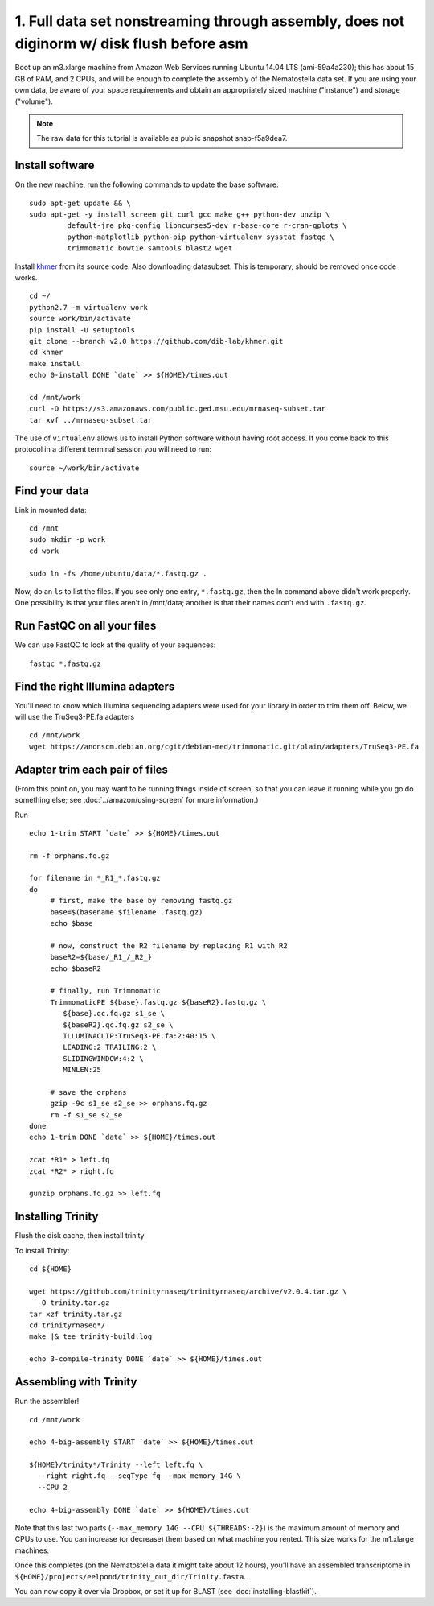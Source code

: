 ==========================================================================================
1. Full data set nonstreaming through assembly, does not diginorm w/ disk flush before asm 
==========================================================================================

.. shell start

Boot up an m3.xlarge machine from Amazon Web Services running Ubuntu
14.04 LTS (ami-59a4a230); this has about 15 GB of RAM, and 2 CPUs, and
will be enough to complete the assembly of the Nematostella data
set. If you are using your own data, be aware of your space
requirements and obtain an appropriately sized machine ("instance")
and storage ("volume").

.. note::

   The raw data for this tutorial is available as public snapshot
   snap-f5a9dea7.

Install software
----------------

On the new machine, run the following commands to update the base
software:
::

   sudo apt-get update && \
   sudo apt-get -y install screen git curl gcc make g++ python-dev unzip \
            default-jre pkg-config libncurses5-dev r-base-core r-cran-gplots \
            python-matplotlib python-pip python-virtualenv sysstat fastqc \
            trimmomatic bowtie samtools blast2 wget
.. ::

   set -x
   set -e

   echo Clearing times.out
   touch ${HOME}/times.out
   mv -f ${HOME}/times.out ${HOME}/times.out.bak
   echo 0-install START `date` >> ${HOME}/times.out

Install `khmer <http://khmer.readthedocs.org>`__ from its source code. Also downloading datasubset. This is temporary, should be removed once code works.
::

   cd ~/
   python2.7 -m virtualenv work
   source work/bin/activate
   pip install -U setuptools
   git clone --branch v2.0 https://github.com/dib-lab/khmer.git
   cd khmer
   make install
   echo 0-install DONE `date` >> ${HOME}/times.out
   
   cd /mnt/work
   curl -O https://s3.amazonaws.com/public.ged.msu.edu/mrnaseq-subset.tar
   tar xvf ../mrnaseq-subset.tar


The use of ``virtualenv`` allows us to install Python software without having
root access. If you come back to this protocol in a different terminal session
you will need to run::

        source ~/work/bin/activate

Find your data
--------------

Link in mounted data:
::

   cd /mnt
   sudo mkdir -p work
   cd work
   
   sudo ln -fs /home/ubuntu/data/*.fastq.gz .

Now, do an ``ls`` to list the files.  If you see only one entry,
``*.fastq.gz``, then the ln command above didn't work properly.  One
possibility is that your files aren't in /mnt/data; another is that
their names don't end with ``.fastq.gz``.


Run FastQC on all your files
----------------------------

We can use FastQC to look at the quality of
your sequences::

   fastqc *.fastq.gz

Find the right Illumina adapters
--------------------------------

You'll need to know which Illumina sequencing adapters were used for
your library in order to trim them off. Below, we will use the TruSeq3-PE.fa
adapters
::

   cd /mnt/work
   wget https://anonscm.debian.org/cgit/debian-med/trimmomatic.git/plain/adapters/TruSeq3-PE.fa

.. note: jessica swapped above link from "https://sources.debian.net/data/main/t/trimmomatic/0.33+dfsg-1/adapters/TruSeq3-PE.fa" because that one doesn't exist anymore, and it's still the TruSeq3-PE.fa file


Adapter trim each pair of files
-------------------------------

.. ::

(From this point on, you may want to be running things inside of
screen, so that you can leave it running while you go do something
else; see :doc:`../amazon/using-screen` for more information.)

Run
::

   echo 1-trim START `date` >> ${HOME}/times.out

   rm -f orphans.fq.gz

   for filename in *_R1_*.fastq.gz
   do
        # first, make the base by removing fastq.gz
        base=$(basename $filename .fastq.gz)
        echo $base
        
        # now, construct the R2 filename by replacing R1 with R2
        baseR2=${base/_R1_/_R2_}
        echo $baseR2
        
        # finally, run Trimmomatic
        TrimmomaticPE ${base}.fastq.gz ${baseR2}.fastq.gz \
           ${base}.qc.fq.gz s1_se \
           ${baseR2}.qc.fq.gz s2_se \
           ILLUMINACLIP:TruSeq3-PE.fa:2:40:15 \
           LEADING:2 TRAILING:2 \
           SLIDINGWINDOW:4:2 \
           MINLEN:25
        
        # save the orphans
        gzip -9c s1_se s2_se >> orphans.fq.gz
        rm -f s1_se s2_se
   done
   echo 1-trim DONE `date` >> ${HOME}/times.out
   
   zcat *R1* > left.fq
   zcat *R2* > right.fq

   gunzip orphans.fq.gz >> left.fq
   

Installing Trinity
------------------
Flush the disk cache, then install trinity

.. ::
   cd ${HOME}

   echo 2-flush-disk START `date` >> ${HOME}/times.out
   echo 3 | sudo tee /proc/sys/vm/drop_caches
   echo 2-flush-disk DONE `date` >> ${HOME}/times.out

   set -x
   set -e
   source ~/work/bin/activate
   echo 3-compile-trinity START `date` >> ${HOME}/times.out

To install Trinity:
::

   cd ${HOME}
   
   wget https://github.com/trinityrnaseq/trinityrnaseq/archive/v2.0.4.tar.gz \
     -O trinity.tar.gz
   tar xzf trinity.tar.gz
   cd trinityrnaseq*/
   make |& tee trinity-build.log
   
   echo 3-compile-trinity DONE `date` >> ${HOME}/times.out



Assembling with Trinity
-----------------------

.. ::


Run the assembler!
::

   cd /mnt/work   

   echo 4-big-assembly START `date` >> ${HOME}/times.out

   ${HOME}/trinity*/Trinity --left left.fq \
     --right right.fq --seqType fq --max_memory 14G \
     --CPU 2

   echo 4-big-assembly DONE `date` >> ${HOME}/times.out


Note that this last two parts (``--max_memory 14G --CPU ${THREADS:-2}``) is the
maximum amount of memory and CPUs to use.  You can increase (or decrease) them
based on what machine you rented. This size works for the m1.xlarge machines.

Once this completes (on the Nematostella data it might take about 12 hours),
you'll have an assembled transcriptome in
``${HOME}/projects/eelpond/trinity_out_dir/Trinity.fasta``.

You can now copy it over via Dropbox, or set it up for BLAST (see
:doc:`installing-blastkit`).

.. ::


.. shell stop
